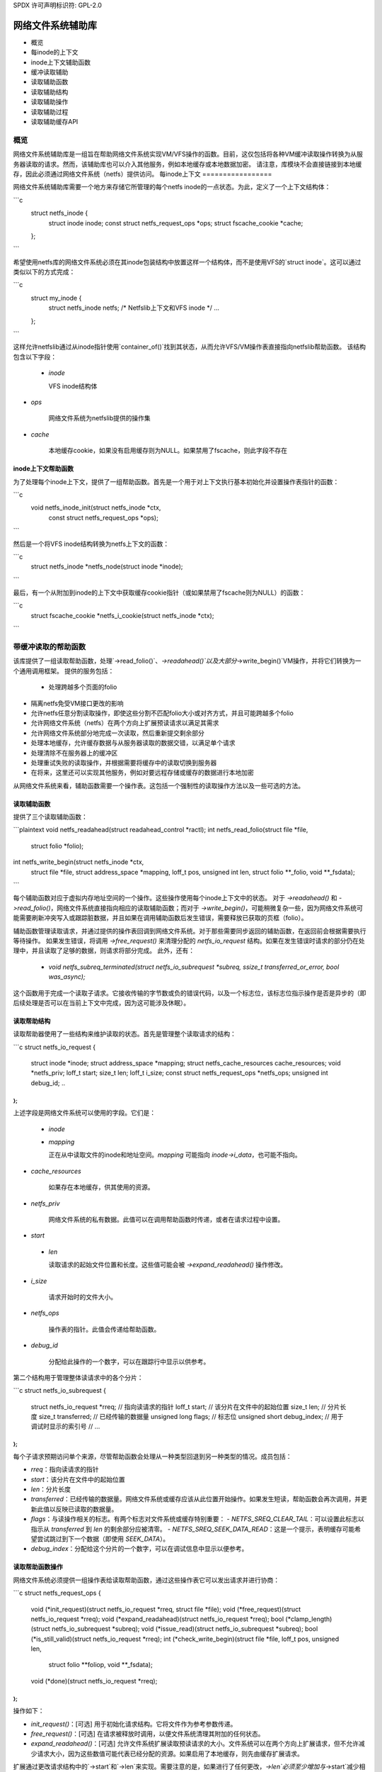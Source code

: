 SPDX 许可声明标识符: GPL-2.0

=================================
网络文件系统辅助库
=================================

.. 目录：

- 概览
- 每inode的上下文
- inode上下文辅助函数
- 缓冲读取辅助
- 读取辅助函数
- 读取辅助结构
- 读取辅助操作
- 读取辅助过程
- 读取辅助缓存API

概览
========

网络文件系统辅助库是一组旨在帮助网络文件系统实现VM/VFS操作的函数。目前，这仅包括将各种VM缓冲读取操作转换为从服务器读取的请求。然而，该辅助库也可以介入其他服务，例如本地缓存或本地数据加密。
请注意，库模块不会直接链接到本地缓存，因此必须通过网络文件系统（netfs）提供访问。
每inode上下文
=================

网络文件系统辅助库需要一个地方来存储它所管理的每个netfs inode的一点状态。为此，定义了一个上下文结构体：

```c
    struct netfs_inode {
        struct inode inode;
        const struct netfs_request_ops *ops;
        struct fscache_cookie *cache;
    };
```

希望使用netfs库的网络文件系统必须在其inode包装结构中放置这样一个结构体，而不是使用VFS的`struct inode`。这可以通过类似以下的方式完成：

```c
    struct my_inode {
        struct netfs_inode netfs; /* Netfslib上下文和VFS inode */
        ...
    };
```

这样允许netfslib通过从inode指针使用`container_of()`找到其状态，从而允许VFS/VM操作表直接指向netfslib帮助函数。
该结构包含以下字段：

 * `inode`

   VFS inode结构体
* `ops`

   网络文件系统为netfslib提供的操作集
* `cache`

   本地缓存cookie，如果没有启用缓存则为NULL。如果禁用了fscache，则此字段不存在

inode上下文帮助函数
------------------------------

为了处理每个inode上下文，提供了一组帮助函数。首先是一个用于对上下文执行基本初始化并设置操作表指针的函数：

```c
    void netfs_inode_init(struct netfs_inode *ctx,
                          const struct netfs_request_ops *ops);
```

然后是一个将VFS inode结构转换为netfs上下文的函数：

```c
    struct netfs_inode *netfs_node(struct inode *inode);
```

最后，有一个从附加到inode的上下文中获取缓存cookie指针（或如果禁用了fscache则为NULL）的函数：

```c
    struct fscache_cookie *netfs_i_cookie(struct netfs_inode *ctx);
```

带缓冲读取的帮助函数
=====================

该库提供了一组读取帮助函数，处理`->read_folio()`、`->readahead()`以及大部分`->write_begin()`VM操作，并将它们转换为一个通用调用框架。
提供的服务包括：

 * 处理跨越多个页面的folio
* 隔离netfs免受VM接口更改的影响
* 允许netfs任意分割读取操作，即使这些分割不匹配folio大小或对齐方式，并且可能跨越多个folio
* 允许网络文件系统（netfs）在两个方向上扩展预读请求以满足其需求
* 允许网络文件系统部分地完成一次读取，然后重新提交剩余部分
* 处理本地缓存，允许缓存数据与从服务器读取的数据交错，以满足单个请求
* 处理清除不在服务器上的缓冲区
* 处理重试失败的读取操作，并根据需要将缓存中的读取切换到服务器
* 在将来，这里还可以实现其他服务，例如对要远程存储或缓存的数据进行本地加密

从网络文件系统来看，辅助函数需要一个操作表。这包括一个强制性的读取操作方法以及一些可选的方法。

读取辅助函数
-------------

提供了三个读取辅助函数：

```plaintext
void netfs_readahead(struct readahead_control *ractl);
int netfs_read_folio(struct file *file,
                     struct folio *folio);
int netfs_write_begin(struct netfs_inode *ctx,
                      struct file *file,
                      struct address_space *mapping,
                      loff_t pos,
                      unsigned int len,
                      struct folio **_folio,
                      void **_fsdata);
```

每个辅助函数对应于虚拟内存地址空间的一个操作。这些操作使用每个inode上下文中的状态。
对于 `->readahead()` 和 `->read_folio()`，网络文件系统直接指向相应的读取辅助函数；而对于 `->write_begin()`，可能稍微复杂一些，因为网络文件系统可能需要刷新冲突写入或跟踪脏数据，并且如果在调用辅助函数后发生错误，需要释放已获取的页框（folio）。

辅助函数管理读取请求，并通过提供的操作表回调到网络文件系统。对于那些需要同步返回的辅助函数，在返回前会根据需要执行等待操作。
如果发生错误，将调用 `->free_request()` 来清理分配的 `netfs_io_request` 结构。如果在发生错误时请求的部分仍在处理中，并且读取了足够的数据，则请求将部分完成。
此外，还有：

  * `void netfs_subreq_terminated(struct netfs_io_subrequest *subreq, ssize_t transferred_or_error, bool was_async);`

这个函数用于完成一个读取子请求。它接收传输的字节数或负的错误代码，以及一个标志位，该标志位指示操作是否是异步的（即后续处理是否可以在当前上下文中完成，因为这可能涉及休眠）。

读取帮助结构
--------------

读取帮助器使用了一些结构来维护读取的状态。首先是管理整个读取请求的结构：

```c
struct netfs_io_request {
    struct inode       *inode;
    struct address_space *mapping;
    struct netfs_cache_resources cache_resources;
    void            *netfs_priv;
    loff_t           start;
    size_t           len;
    loff_t           i_size;
    const struct netfs_request_ops *netfs_ops;
    unsigned int     debug_id;
    ..
};
```

上述字段是网络文件系统可以使用的字段。它们是：

 * `inode`
 * `mapping`

   正在从中读取文件的inode和地址空间。`mapping` 可能指向 `inode->i_data`，也可能不指向。
* `cache_resources`

   如果存在本地缓存，供其使用的资源。
* `netfs_priv`

   网络文件系统的私有数据。此值可以在调用帮助函数时传递，或者在请求过程中设置。
* `start`
 * `len`

   读取请求的起始文件位置和长度。这些值可能会被 `->expand_readahead()` 操作修改。
* `i_size`

   请求开始时的文件大小。
* `netfs_ops`

   操作表的指针。此值会传递给帮助函数。
* `debug_id`

   分配给此操作的一个数字，可以在跟踪行中显示以供参考。
第二个结构用于管理整体读请求中的各个分片：

```c
struct netfs_io_subrequest {
    struct netfs_io_request *rreq; // 指向读请求的指针
    loff_t start;                  // 该分片在文件中的起始位置
    size_t len;                    // 分片长度
    size_t transferred;            // 已经传输的数据量
    unsigned long flags;           // 标志位
    unsigned short debug_index;    // 用于调试时显示的索引号
    // ...
};
```

每个子请求预期访问单个来源，尽管帮助函数会处理从一种类型回退到另一种类型的情况。成员包括：

- `rreq`：指向读请求的指针
- `start`：该分片在文件中的起始位置
- `len`：分片长度
- `transferred`：已经传输的数据量。网络文件系统或缓存应该从此位置开始操作。如果发生短读，帮助函数会再次调用，并更新此值以反映已读取的数据量。
- `flags`：与读操作相关的标志。有两个标志对文件系统或缓存特别重要：
  - `NETFS_SREQ_CLEAR_TAIL`：可以设置此标志以指示从 `transferred` 到 `len` 的剩余部分应被清零。
  - `NETFS_SREQ_SEEK_DATA_READ`：这是一个提示，表明缓存可能希望尝试跳过到下一个数据（即使用 `SEEK_DATA`）。
- `debug_index`：分配给这个分片的一个数字，可以在调试信息中显示以便参考。

读取帮助函数操作
----------------------

网络文件系统必须提供一组操作表给读取帮助函数，通过这些操作表它可以发出请求并进行协商：

```c
struct netfs_request_ops {
    void (*init_request)(struct netfs_io_request *rreq, struct file *file);
    void (*free_request)(struct netfs_io_request *rreq);
    void (*expand_readahead)(struct netfs_io_request *rreq);
    bool (*clamp_length)(struct netfs_io_subrequest *subreq);
    void (*issue_read)(struct netfs_io_subrequest *subreq);
    bool (*is_still_valid)(struct netfs_io_request *rreq);
    int (*check_write_begin)(struct file *file, loff_t pos, unsigned len,
                             struct folio **foliop, void **_fsdata);
    void (*done)(struct netfs_io_request *rreq);
};
```

操作如下：

- `init_request()`：[可选] 用于初始化请求结构。它将文件作为参考参数传递。
- `free_request()`：[可选] 在请求被释放时调用，以便文件系统清理其附加的任何状态。
- `expand_readahead()`：[可选] 允许文件系统扩展读取预读请求的大小。文件系统可以在两个方向上扩展请求，但不允许减少请求大小，因为这些数值可能代表已经分配的资源。如果启用了本地缓存，则先由缓存扩展请求。
扩展通过更改请求结构中的`->start`和`->len`来实现。需要注意的是，如果进行了任何更改，`->len`必须至少增加与`->start`减少相同的量。
* `clamp_length()`

   [可选] 此函数用于允许文件系统减小子请求的大小。例如，文件系统可以使用此函数将需要拆分到多个服务器上的请求分割开，或将多次读取操作合并进行。
   成功时应返回0，错误时返回错误代码。
* `issue_read()`

   [必需] 帮助程序使用此函数将子请求分派给服务器进行读取。在子请求中，`->start`、`->len` 和 `->transferred` 指示应从服务器读取哪些数据。
   没有返回值；应调用 `netfs_subreq_terminated()` 函数来指示操作是否成功以及传输了多少数据。文件系统不应处理设置页面为最新状态、解锁页面或释放其引用的操作——帮助程序需要处理这些操作，因为它们需要与复制到本地缓存的操作协调。
   注意，帮助程序已锁定页面，但未固定。可以使用 `ITER_XARRAY` iov 迭代器引用正在操作的inode范围，而无需分配大型bvec表。
* `is_still_valid()`

   [可选] 此函数用于检查刚从本地缓存读取的数据是否仍然有效。如果数据仍然有效，则应返回true，否则返回false。如果数据不再有效，将重新从服务器读取。
* `check_write_begin()`

   [可选] 此函数由 `netfs_write_begin()` 帮助程序调用，在它分配/获取要修改的页面之后，以允许文件系统在允许修改之前刷新冲突的状态。
   它可能会解锁并丢弃给定的页面，并将调用者的页面指针设置为NULL。如果一切正常（`*foliop` 保持不变）或应重试操作（`*foliop` 清除）时，应返回0；其他任何错误代码将终止操作。
* `done`

   [可选] 在请求中的所有页面都已解锁（如果适用则标记为最新状态）后调用此函数。
读取帮助程序流程
---------------------

读取帮助程序的工作流程如下：

 * 设置请求
* 对于预读，允许本地缓存然后是网络文件系统提出扩展读取请求。这之后会提交给虚拟内存（VM）处理。如果虚拟内存无法完全执行扩展，则会执行部分扩展的读取操作，但可能不会全部写入缓存
* 循环切分请求中的块以形成子请求：

   * 如果存在本地缓存，则由它来完成切分，否则帮助程序尝试生成最大的切片
* 如果网络文件系统是数据源，它可以限制每个切片的大小。这使得可以实现 `rsize` 和分块功能
* 帮助程序从缓存或服务器发起读取操作，或者根据需要清除切片
* 下一个切片从上一个切片的末尾开始
* 当切片完成读取时，它们终止
* 当所有子请求都已终止后，评估这些子请求，并重新发出任何短的或失败的子请求：

   * 失败的缓存请求将改为对服务器发出
* 失败的服务器请求则直接失败
* 对于任一来源的短读请求，如果已经传输了一些更多的数据，则将重新针对该来源发出这些请求：

    * 缓存可能需要跳过无法直接进行DIO操作的空洞。

* 如果设置了NETFS_SREQ_CLEAR_TAIL标志，则短读请求将被清空到切片末尾，而不是重新发出。

* 一旦数据读取完成，那些已经被完全读取或清空的页框（folio）：

    * 将被标记为uptodate（已更新）。
    
* 如果存在缓存，则会被标记为PG_fscache。
* 解锁。

* 需要写入缓存的任何页框随后将发起DIO写操作。
* 同步操作将等待读取完成。
* 写入缓存的操作将异步进行，并且在完成时移除页框上的PG_fscache标记。
* 在所有操作完成后，请求结构将被清理。

读取帮助器缓存API
---------------------

在实现用于读取帮助器的本地缓存时，需要两件事：一种方法让网络文件系统初始化读取请求的缓存，以及一个供帮助器调用的操作表。
为了开始对fscache对象的缓存操作，需要调用以下函数：

```c
int fscache_begin_read_operation(struct netfs_io_request *rreq, struct fscache_cookie *cookie);
```

传入请求指针和与文件对应的cookie。这将填充下面提到的缓存资源。
`netfs_io_request`对象包含了一个供缓存挂载其状态的地方：

```c
    struct netfs_cache_resources {
        const struct netfs_cache_ops	*ops;
        void				*cache_priv;
        void				*cache_priv2;
    };
```

这其中包括一个操作表指针和两个私有数据指针。操作表如下所示：

```c
    struct netfs_cache_ops {
        void (*end_operation)(struct netfs_cache_resources *cres);

        void (*expand_readahead)(struct netfs_cache_resources *cres,
                                 loff_t *_start, size_t *_len, loff_t i_size);

        enum netfs_io_source (*prepare_read)(struct netfs_io_subrequest *subreq,
                                             loff_t i_size);

        int (*read)(struct netfs_cache_resources *cres,
                    loff_t start_pos,
                    struct iov_iter *iter,
                    bool seek_data,
                    netfs_io_terminated_t term_func,
                    void *term_func_priv);

        int (*prepare_write)(struct netfs_cache_resources *cres,
                             loff_t *_start, size_t *_len, loff_t i_size,
                             bool no_space_allocated_yet);

        int (*write)(struct netfs_cache_resources *cres,
                     loff_t start_pos,
                     struct iov_iter *iter,
                     netfs_io_terminated_t term_func,
                     void *term_func_priv);

        int (*query_occupancy)(struct netfs_cache_resources *cres,
                               loff_t start, size_t len, size_t granularity,
                               loff_t *_data_start, size_t *_data_len);
    };
```

终止处理函数的指针定义如下：

```c
    typedef void (*netfs_io_terminated_t)(void *priv,
                                          ssize_t transferred_or_error,
                                          bool was_async);
```

表中定义的方法包括：

 * `end_operation()`

   [必需] 在读请求结束时调用，用于清理资源。
   
* `expand_readahead()`

   [可选] 在`netfs_readahead()`操作开始时调用，允许缓存在任一方向上扩展请求。这使得缓存能够根据其粒度要求适当调整请求大小。
   函数接收指向起始位置和长度的指针以及文件大小作为参考，并相应地调整起始位置和长度。它应该返回以下值之一：
   
   * `NETFS_FILL_WITH_ZEROES`
   * `NETFS_DOWNLOAD_FROM_SERVER`
   * `NETFS_READ_FROM_CACHE`
   * `NETFS_INVALID_READ`
   
   以指示该片段是否应被清空，或者是否应从服务器下载或从缓存中读取——或者是否应在此时放弃分片。

* `prepare_read()`

   [必需] 调用以配置请求的下一个片段。子请求中的`->start`和`->len`指示了下一个片段的位置和大小；缓存可以将其长度减少到符合其粒度要求的程度。

* `read()`

   [必需] 调用来从缓存中读取。提供文件的起始偏移量以及一个迭代器来读取，迭代器给出了长度。还可以提供一个提示，请求从起始位置向前查找数据。
   同时还提供了一个终止处理函数的指针和要传递给该函数的私有数据。终止函数应在传递已传输字节数或错误代码的同时，加上一个标志，指示终止是否肯定在调用者的上下文中发生。

* `prepare_write()`

   [必需] 调用来准备向缓存写入。这涉及检查缓存是否有足够的空间来完成写入。`*_start`和`*_len`指示要写入的区域；该区域可以根据直接I/O对齐的要求进行缩小或扩展到页边界。`i_size`持有对象的大小并提供参考。如果调用者确定该区域尚未分配空间，则将`no_space_allocated_yet`设置为`true`——例如，如果它已经尝试从那里读取数据。

* `write()`

   [必需] 调用来向缓存写入。提供文件的起始偏移量以及一个迭代器来写入，迭代器给出了长度。
   同时还提供了一个终止处理函数的指针和要传递给该函数的私有数据。终止函数应在传递已传输字节数或错误代码的同时，加上一个标志，指示终止是否肯定在调用者的上下文中发生。

* `query_occupancy()`

   [必需] 调用来查询缓存特定区域中下一块数据的位置。传入要查询的区域的起始位置和长度，以及答案需要对齐的粒度。函数返回该区域内可用的数据（如果有）的起始位置和长度。注意，前面可能存在空洞。
如果找到一些数据则返回0，如果没有可用数据则返回-ENODATA，如果此文件上没有缓存则返回-ENOBUFS。
注意，这些方法传递的是缓存资源结构的指针，而不是读取请求结构的指针，因为它们也可以用于没有读取请求结构的情况，例如将脏数据写入缓存。

API函数参考
=============
.. kernel-doc:: include/linux/netfs.h
.. kernel-doc:: fs/netfs/buffered_read.c
.. kernel-doc:: fs/netfs/io.c

